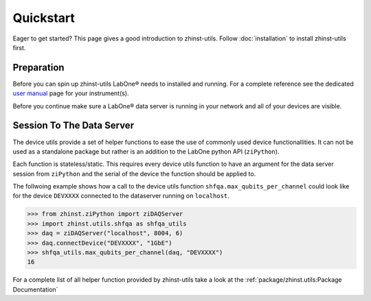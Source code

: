 Quickstart
==========

Eager to get started? This page gives a good introduction to zhinst-utils.
Follow :doc:`installation` to install zhinst-utils first.

Preparation
-----------

Before you can spin up zhinst-utils LabOne® needs to installed and running.
For a complete reference see the dedicated `user manual <http://docs.zhinst.com/>`_
page for your instrument(s).

Before you continue make sure a LabOne® data server is running in your network and
all of your devices are visible.

Session To The Data Server
---------------------------

The device utils provide a set of helper functions to ease the use of commonly
used device functionallities. It can not be used as a standalone package but
rather is an addition to the LabOne python API (``ziPython``).

Each function is stateless/static. This requires every device utils function
to have an argument for the data server session from ``ziPython`` and the serial
of the device the function should be applied to.

The follwoing example shows how a call to the device utils function
``shfqa.max_qubits_per_channel`` could look like for the device ``DEVXXXX``
connected to the dataserver running on ``localhost``.

.. code-block:: python

    >>> from zhinst.ziPython import ziDAQServer
    >>> import zhinst.utils.shfqa as shfqa_utils
    >>> daq = ziDAQServer("localhost", 8004, 6)
    >>> daq.connectDevice("DEVXXXX", "1GbE")
    >>> shfqa_utils.max_qubits_per_channel(daq, "DEVXXXX")
    16

For a complete list of all helper function provided by zhinst-utils take
a look at the :ref:`package/zhinst.utils:Package Documentation`
